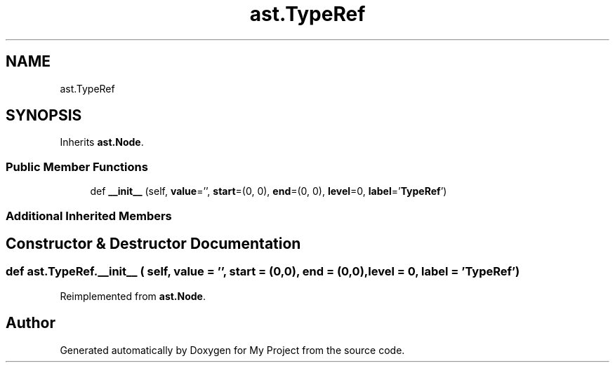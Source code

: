 .TH "ast.TypeRef" 3 "Sun Jul 12 2020" "My Project" \" -*- nroff -*-
.ad l
.nh
.SH NAME
ast.TypeRef
.SH SYNOPSIS
.br
.PP
.PP
Inherits \fBast\&.Node\fP\&.
.SS "Public Member Functions"

.in +1c
.ti -1c
.RI "def \fB__init__\fP (self, \fBvalue\fP='', \fBstart\fP=(0, 0), \fBend\fP=(0, 0), \fBlevel\fP=0, \fBlabel\fP='\fBTypeRef\fP')"
.br
.in -1c
.SS "Additional Inherited Members"
.SH "Constructor & Destructor Documentation"
.PP 
.SS "def ast\&.TypeRef\&.__init__ ( self,  value = \fC''\fP,  start = \fC(0,0)\fP,  end = \fC(0,0)\fP,  level = \fC0\fP,  label = \fC'\fBTypeRef\fP'\fP)"

.PP
Reimplemented from \fBast\&.Node\fP\&.

.SH "Author"
.PP 
Generated automatically by Doxygen for My Project from the source code\&.
